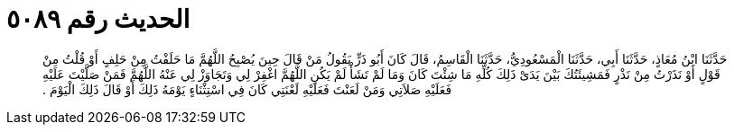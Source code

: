 
= الحديث رقم ٥٠٨٩

[quote.hadith]
حَدَّثَنَا ابْنُ مُعَاذٍ، حَدَّثَنَا أَبِي، حَدَّثَنَا الْمَسْعُودِيُّ، حَدَّثَنَا الْقَاسِمُ، قَالَ كَانَ أَبُو ذَرٍّ يَقُولُ مَنْ قَالَ حِينَ يُصْبِحُ اللَّهُمَّ مَا حَلَفْتُ مِنْ حَلِفٍ أَوْ قُلْتُ مِنْ قَوْلٍ أَوْ نَذَرْتُ مِنْ نَذْرٍ فَمَشِيئَتُكَ بَيْنَ يَدَىْ ذَلِكَ كُلِّهِ مَا شِئْتَ كَانَ وَمَا لَمْ تَشَأْ لَمْ يَكُنِ اللَّهُمَّ اغْفِرْ لِي وَتَجَاوَزْ لِي عَنْهُ اللَّهُمَّ فَمَنْ صَلَّيْتَ عَلَيْهِ فَعَلَيْهِ صَلاَتِي وَمَنْ لَعَنْتَ فَعَلَيْهِ لَعْنَتِي كَانَ فِي اسْتِثْنَاءٍ يَوْمَهُ ذَلِكَ أَوْ قَالَ ذَلِكَ الْيَوْمَ ‏.‏
